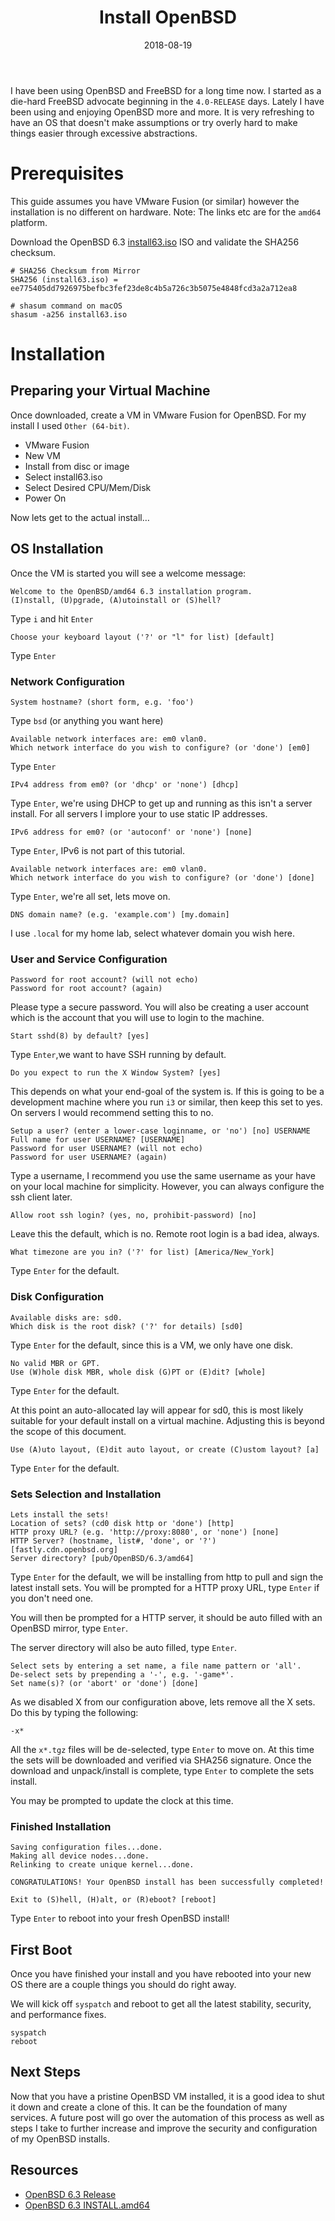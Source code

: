 #+TITLE: Install OpenBSD
#+CATEGORIES: devops
#+TAGS: openbsd, sysadmin, devops, bsd
#+DATE: 2018-08-19
#+DRAFT: false

I have been using OpenBSD and FreeBSD for a long time now. I started as a die-hard FreeBSD advocate beginning in
the =4.0-RELEASE= days. Lately I have been using and enjoying OpenBSD more and more. It is very refreshing to have an
OS that doesn't make assumptions or try overly hard to make things easier through excessive abstractions.

* Prerequisites

This guide assumes you have VMware Fusion (or similar) however the installation is no different on hardware.
Note: The links etc are for the =amd64= platform.

Download the OpenBSD 6.3 [[https://cloudflare.cdn.openbsd.org/pub/OpenBSD/6.3/amd64/install63.iso][install63.iso]] ISO
and validate the SHA256 checksum.

#+BEGIN_SRC shell
# SHA256 Checksum from Mirror
SHA256 (install63.iso) = ee775405dd7926975befbc3fef23de8c4b5a726c3b5075e4848fcd3a2a712ea8

# shasum command on macOS
shasum -a256 install63.iso
#+END_SRC

* Installation

** Preparing your Virtual Machine

Once downloaded, create a VM in VMware Fusion for OpenBSD. For my install I used =Other (64-bit)=.

- VMware Fusion
- New VM
- Install from disc or image
- Select install63.iso
- Select Desired CPU/Mem/Disk
- Power On

Now lets get to the actual install...

** OS Installation

Once the VM is started you will see a welcome message:

#+BEGIN_SRC shell
Welcome to the OpenBSD/amd64 6.3 installation program.
(I)nstall, (U)pgrade, (A)utoinstall or (S)hell?
#+END_SRC

Type =i= and hit =Enter=

#+BEGIN_SRC shell
Choose your keyboard layout ('?' or "l" for list) [default]
#+END_SRC

Type =Enter=

*** Network Configuration

#+BEGIN_SRC shell
System hostname? (short form, e.g. 'foo')
#+END_SRC

Type =bsd= (or anything you want here)

#+BEGIN_SRC shell
Available network interfaces are: em0 vlan0.
Which network interface do you wish to configure? (or 'done') [em0]
#+END_SRC

Type =Enter=

#+BEGIN_SRC shell
IPv4 address from em0? (or 'dhcp' or 'none') [dhcp]
#+END_SRC

Type =Enter=, we're using DHCP to get up and running as this isn't a server install.
For all servers I implore your to use static IP addresses.

#+BEGIN_SRC shell
IPv6 address for em0? (or 'autoconf' or 'none') [none]
#+END_SRC

Type =Enter=, IPv6 is not part of this tutorial.

#+BEGIN_SRC shell
Available network interfaces are: em0 vlan0.
Which network interface do you wish to configure? (or 'done') [done]
#+END_SRC

Type =Enter=, we're all set, lets move on.

#+BEGIN_SRC shell
DNS domain name? (e.g. 'example.com') [my.domain]
#+END_SRC

I use =.local= for my home lab, select whatever domain you wish here.

*** User and Service Configuration

#+BEGIN_SRC shell
Password for root account? (will not echo)
Password for root account? (again)
#+END_SRC

Please type a secure password. You will also be creating a user account which is the account
that you will use to login to the machine.

#+BEGIN_SRC shell
Start sshd(8) by default? [yes]
#+END_SRC

Type =Enter=,we want to have SSH running by default.

#+BEGIN_SRC shell
Do you expect to run the X Window System? [yes]
#+END_SRC

This depends on what your end-goal of the system is. If this is going to be a development machine where you run =i3=
or similar, then keep this set to yes. On servers I would recommend setting this to no.

#+BEGIN_SRC shell
Setup a user? (enter a lower-case loginname, or 'no') [no] USERNAME
Full name for user USERNAME? [USERNAME]
Password for user USERNAME? (will not echo)
Password for user USERNAME? (again)
#+END_SRC

Type a username, I recommend you use the same username as your have on your local machine for simplicity.
However, you can always configure the ssh client later.

#+BEGIN_SRC shell
Allow root ssh login? (yes, no, prohibit-password) [no]
#+END_SRC

Leave this the default, which is no. Remote root login is a bad idea, always.

#+BEGIN_SRC shell
What timezone are you in? ('?' for list) [America/New_York]
#+END_SRC

Type =Enter= for the default.

*** Disk Configuration

#+BEGIN_SRC shell
Available disks are: sd0.
Which disk is the root disk? ('?' for details) [sd0]
#+END_SRC

Type =Enter= for the default, since this is a VM, we only have one disk.

#+BEGIN_SRC shell
No valid MBR or GPT.
Use (W)hole disk MBR, whole disk (G)PT or (E)dit? [whole]
#+END_SRC

Type =Enter= for the default.

At this point an auto-allocated lay will appear for sd0, this is most likely suitable for your default install
on a virtual machine. Adjusting this is beyond the scope of this document.

#+BEGIN_SRC shell
Use (A)uto layout, (E)dit auto layout, or create (C)ustom layout? [a]
#+END_SRC

Type =Enter= for the default.

*** Sets Selection and Installation

#+BEGIN_SRC shell
Lets install the sets!
Location of sets? (cd0 disk http or 'done') [http]
HTTP proxy URL? (e.g. 'http://proxy:8080', or 'none') [none]
HTTP Server? (hostname, list#, 'done', or '?') [fastly.cdn.openbsd.org]
Server directory? [pub/OpenBSD/6.3/amd64]
#+END_SRC

Type =Enter= for the default, we will be installing from http to pull and sign the latest install sets.
You will be prompted for a HTTP proxy URL, type =Enter= if you don't need one.

You will then be prompted for a HTTP server, it should be auto filled with an OpenBSD mirror, type =Enter=.

The server directory will also be auto filled, type =Enter=.

#+BEGIN_SRC shell
Select sets by entering a set name, a file name pattern or 'all'.
De-select sets by prepending a '-', e.g. '-game*'.
Set name(s)? (or 'abort' or 'done') [done]
#+END_SRC

As we disabled X from our configuration above, lets remove all the X sets. Do this by typing the following:

#+BEGIN_SRC shell
-x*
#+END_SRC

All the =x*.tgz= files will be de-selected, type =Enter= to move on.
At this time the sets will be downloaded and verified via SHA256 signature.
Once the download and unpack/install is complete, type =Enter= to complete the sets install.

You may be prompted to update the clock at this time.

*** Finished Installation

#+BEGIN_SRC shell
Saving configuration files...done.
Making all device nodes...done.
Relinking to create unique kernel...done.

CONGRATULATIONS! Your OpenBSD install has been successfully completed!

Exit to (S)hell, (H)alt, or (R)eboot? [reboot]
#+END_SRC

Type =Enter= to reboot into your fresh OpenBSD install!

** First Boot

Once you have finished your install and you have rebooted into your new OS there are a couple things you should do
right away.

We will kick off =syspatch= and reboot to get all the latest stability, security, and performance fixes.

#+BEGIN_SRC shell
syspatch
reboot
#+END_SRC

** Next Steps

Now that you have a pristine OpenBSD VM installed, it is a good idea to shut it down and create a clone of this.
It can be the foundation of many services. A future post will go over the automation of this process as well as
steps I take to further increase and improve the security and configuration of my OpenBSD installs.

** Resources

- [[https://www.openbsd.org/63.html][OpenBSD 6.3 Release]]
- [[https://ftp.openbsd.org/pub/OpenBSD/6.3/amd64/INSTALL.amd64][OpenBSD 6.3 INSTALL.amd64]]

